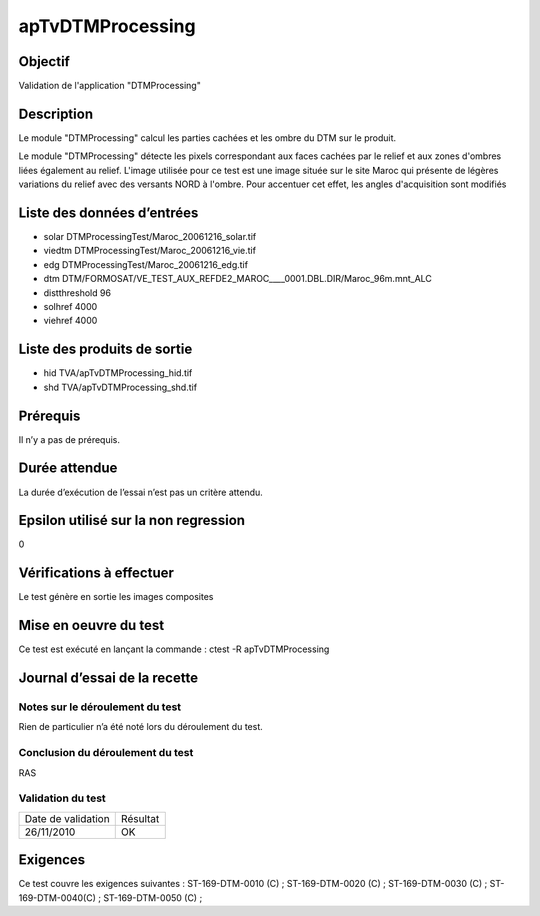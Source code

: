 apTvDTMProcessing
~~~~~~~~~~~~~~~~~~

Objectif
********
Validation de l'application "DTMProcessing"

Description
***********

Le module "DTMProcessing" calcul les parties cachées et les ombre du DTM sur le produit.

Le module "DTMProcessing" détecte les pixels correspondant aux faces cachées par le relief et aux zones d'ombres liées également au relief.
L'image utilisée pour ce test est une image située sur le site Maroc qui présente de légères variations du relief avec des versants NORD à l'ombre. 
Pour accentuer cet effet, les angles d'acquisition sont modifiés


Liste des données d’entrées
***************************
- solar DTMProcessingTest/Maroc_20061216_solar.tif
- viedtm DTMProcessingTest/Maroc_20061216_vie.tif
- edg DTMProcessingTest/Maroc_20061216_edg.tif
- dtm DTM/FORMOSAT/VE_TEST_AUX_REFDE2_MAROC____0001.DBL.DIR/Maroc_96m.mnt_ALC
- distthreshold 96
- solhref 4000
- viehref 4000
                           


Liste des produits de sortie
****************************

- hid TVA/apTvDTMProcessing_hid.tif
- shd TVA/apTvDTMProcessing_shd.tif

Prérequis
*********
Il n’y a pas de prérequis.

Durée attendue
***************
La durée d’exécution de l’essai n’est pas un critère attendu.

Epsilon utilisé sur la non regression
*************************************
0

Vérifications à effectuer
**************************
Le test génère en sortie les images composites

Mise en oeuvre du test
**********************
Ce test est exécuté en lançant la commande :
ctest -R apTvDTMProcessing

Journal d’essai de la recette
*****************************

Notes sur le déroulement du test
--------------------------------
Rien de particulier n’a été noté lors du déroulement du test.

Conclusion du déroulement du test
---------------------------------
RAS

Validation du test
------------------

================== =================
Date de validation    Résultat
26/11/2010              OK
================== =================

Exigences
*********
Ce test couvre les exigences suivantes :
ST-169-DTM-0010 (C) ; ST-169-DTM-0020 (C) ; ST-169-DTM-0030 (C) ; ST-169-DTM-0040(C) ; ST-169-DTM-0050 (C) ;

